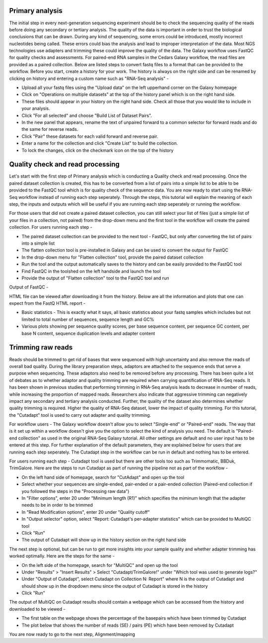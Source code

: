 **Primary analysis**
====================

The initial step in every next-generation sequencing experiment should be to check the sequencing quality of the reads before doing any secondary or tertiary analysis. The quality of the data is important in order to trust the biological conclusions that can be drawn. During any kind of sequencing, some errors could be introduced, mostly incorrect nucleotides being called. These errors could bias the analysis and lead to improper interpretation of the data. Most NGS technologies use adapters and trimming these could improve the quality of the data.
The Galaxy workflow uses FastQC for quality checks and assessments. For paired-end RNA samples in the Cedars Galaxy workflow, the read files are provided as a paired collection. Below are listed steps to convert fastq files to a format that can be provided to the workflow. Before you start, create a history for your work. The history is always on the right side and can be renamed by clicking on history and entering a custom name such as "RNA-Seq analysis" -

* Upload all your fastq files using the "Upload data" on the left upperhand corner on the Galaxy homepage

* Click on "Operations on multiple datasets" at the top of the history panel which is on the right hand side. 

* These files should appear in your history on the right hand side. Check all those that you would like to include in your analysis. 

* Click "For all selected" and choose "Build List of Dataset Pairs". 

* In the new panel that appears, rename the text of unpaired forward to a common selector for forward reads and do the same for reverse reads. 

* Click "Pair" these datasets for each valid forward and reverse pair. 

* Enter a name for the collection and click "Create List" to build the collection. 

* To lock the changes, click on the checkmark icon on the top of the history



Quality check and read processing
=================================
  

Let's start with the first step of Primary analysis which is conducting a Quality check and read processing. Once the paired dataset collection is created, this has to be converted from a list of pairs into a simple list to be able to be provided to the FastQC tool which is for quality check of the sequence data. You are now ready to start using the RNA-Seq workflow instead of running each step seperately. Through the steps, this tutorial will explain the meaning of each step, the inputs and outputs which will be useful if you are running each step seperately or running the workflow.

For those users that did not create a paired dataset collection, you can still select your list of files (just a simple list of your files in a collection, not paired) from the drop-down menu and the first tool in the workflow will create the paired collection. 
For users running each step - 

* The paired dataset collection can be provided to the next tool - FastQC, but only after converting the list of pairs into a simple list

* The flatten collection tool is pre-installed in Galaxy and can be used to convert the output for FastQC

* In the drop-down menu for "Flatten collection" tool, provide the paired dataset collection

* Run the tool and the output automatically saves to the history and can be easily provided to the FastQC tool

* Find FastQC in the toolshed on the left handside and launch the tool

* Provide the output of "Flatten collection" tool to the FastQC tool and run


Output of FastQC -


HTML file can be viewed after downloading it from the history. Below are all the information and plots that one can expect from the FastQ HTML report -

* Basic statistics - This is exactly what it says, all basic statistics about your fastq samples which includes but not limited to total number of sequences, sequence length and GC%

* Various plots showing per sequence quality scores, per base sequence content, per sequence GC content, per base N content, sequence duplication levels and adapter content


Trimming raw reads
==================

Reads should be trimmed to get rid of bases that were sequenced with high uncertainty and also remove the reads of overall bad quality. During the library preparation steps, adaptors are attached to the sequence ends that serve a purpose when sequencing. These adaptors also need to be removed before any processing. There has been quite a lot of debates as to whether adaptor and quality trimming are required when carrying quantification of RNA-Seq reads. It has been shown in previous studies that performing trimming in RNA-Seq analysis leads to decrease in number of reads, while increasing the proportion of mapped reads. Researchers also indicate that aggressive trimming can negatively impact any secondary and tertiary analysis conducted. Further, the quality of the dataset also determines whether quality trimming is required. Higher the quality of RNA-Seq dataset, lower the impact of quality trimming. For this tutorial, the "Cutadapt" tool is used to carry out adapter and quality trimming.


For workflow users - The Galaxy workflow doesn't allow you to select "Single-end" or "Paired-end" reads. The way that is it set up within a workflow doesn't give you the option to select the kind of analysis you need. The default is "Paired-end collection" as used in the original RNA-Seq Galaxy tutorial. All other settings are default and no user input has to be entered at this step. For further explanation of the default parameters, they are explained below for users that are running each step seperately. The Cutadapt step in the workflow can be run in default and nothing has to be entered.

For users running each step - 
Cutadapt tool is used but there are other tools too such as Trimmomatic, BBDuk, TrimGalore. Here are the steps to run Cutadapt as part of running the pipeline not as part of the workflow -

* On the left hand side of homepage, search for "CutAdapt" and open up the tool

* Select whether your sequences are single-ended, pair-ended or a pair-ended collection (Paired-end collection if you followed the steps in the "Processing raw data")

* In "Filter options", enter 20 under "Minimum length (R1)" which specifies the miminum length that the adapter needs to be in order to be trimmed

* In "Read Modification options", enter 20 under "Quality cutoff"  

* In "Output selector" option, select "Report: Cutadapt's per-adapter statistics" which can be provided to MultiQC tool

* Click "Run"

* The output of Cutadapt will show up in the history section on the right hand side

The next step is optional, but can be run to get more insights into your sample quality and whether adapter trimming has worked optimally. Here are the steps for the same -

* On the left side of the homepage, search for "MultiQC" and open up the tool

* Under "Results" > "Insert Results" > Select "Cutadapt/TrimGalore!" under "Which tool was used to generate logs?"

* Under "Output of Cutadapt", select Cutadapt on Collection N: Report" where N is the output of Cutadapt and should show up in the dropdown menu since the output of Cutadapt is stored in the history

* Click "Run"


The output of MultiQC on Cutadapt results should contain a webpage which can be accessed from the history and downloaded to be viewed -

* The first table on the webpage shows the percentage of the basepairs which have been trimmed by Cutadapt

* The plot below that shows the number of reads (SE) / pairs (PE) which have been removed by Cutadapt


You are now ready to go to the next step, Alignment/mapping
